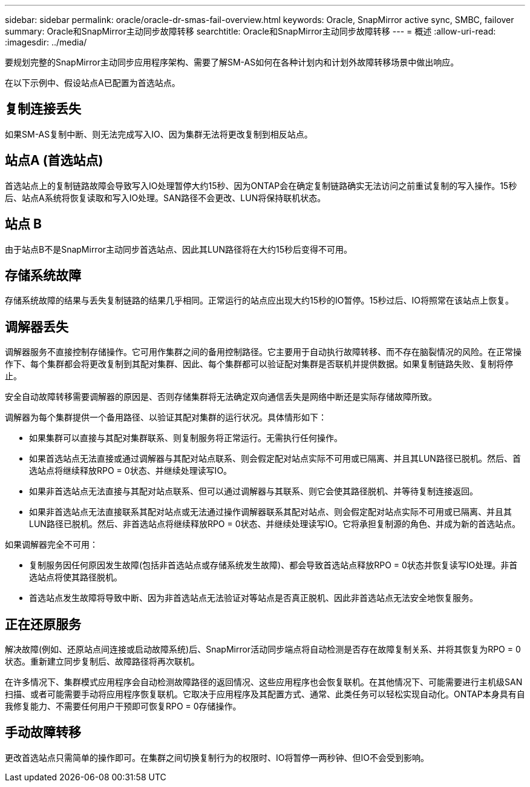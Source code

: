 ---
sidebar: sidebar 
permalink: oracle/oracle-dr-smas-fail-overview.html 
keywords: Oracle, SnapMirror active sync, SMBC, failover 
summary: Oracle和SnapMirror主动同步故障转移 
searchtitle: Oracle和SnapMirror主动同步故障转移 
---
= 概述
:allow-uri-read: 
:imagesdir: ../media/


[role="lead"]
要规划完整的SnapMirror主动同步应用程序架构、需要了解SM-AS如何在各种计划内和计划外故障转移场景中做出响应。

在以下示例中、假设站点A已配置为首选站点。



== 复制连接丢失

如果SM-AS复制中断、则无法完成写入IO、因为集群无法将更改复制到相反站点。



== 站点A (首选站点)

首选站点上的复制链路故障会导致写入IO处理暂停大约15秒、因为ONTAP会在确定复制链路确实无法访问之前重试复制的写入操作。15秒后、站点A系统将恢复读取和写入IO处理。SAN路径不会更改、LUN将保持联机状态。



== 站点 B

由于站点B不是SnapMirror主动同步首选站点、因此其LUN路径将在大约15秒后变得不可用。



== 存储系统故障

存储系统故障的结果与丢失复制链路的结果几乎相同。正常运行的站点应出现大约15秒的IO暂停。15秒过后、IO将照常在该站点上恢复。



== 调解器丢失

调解器服务不直接控制存储操作。它可用作集群之间的备用控制路径。它主要用于自动执行故障转移、而不存在脑裂情况的风险。在正常操作下、每个集群都会将更改复制到其配对集群、因此、每个集群都可以验证配对集群是否联机并提供数据。如果复制链路失败、复制将停止。

安全自动故障转移需要调解器的原因是、否则存储集群将无法确定双向通信丢失是网络中断还是实际存储故障所致。

调解器为每个集群提供一个备用路径、以验证其配对集群的运行状况。具体情形如下：

* 如果集群可以直接与其配对集群联系、则复制服务将正常运行。无需执行任何操作。
* 如果首选站点无法直接或通过调解器与其配对站点联系、则会假定配对站点实际不可用或已隔离、并且其LUN路径已脱机。然后、首选站点将继续释放RPO = 0状态、并继续处理读写IO。
* 如果非首选站点无法直接与其配对站点联系、但可以通过调解器与其联系、则它会使其路径脱机、并等待复制连接返回。
* 如果非首选站点无法直接联系其配对站点或无法通过操作调解器联系其配对站点、则会假定配对站点实际不可用或已隔离、并且其LUN路径已脱机。然后、非首选站点将继续释放RPO = 0状态、并继续处理读写IO。它将承担复制源的角色、并成为新的首选站点。


如果调解器完全不可用：

* 复制服务因任何原因发生故障(包括非首选站点或存储系统发生故障)、都会导致首选站点释放RPO = 0状态并恢复读写IO处理。非首选站点将使其路径脱机。
* 首选站点发生故障将导致中断、因为非首选站点无法验证对等站点是否真正脱机、因此非首选站点无法安全地恢复服务。




== 正在还原服务

解决故障(例如、还原站点间连接或启动故障系统)后、SnapMirror活动同步端点将自动检测是否存在故障复制关系、并将其恢复为RPO = 0状态。重新建立同步复制后、故障路径将再次联机。

在许多情况下、集群模式应用程序会自动检测故障路径的返回情况、这些应用程序也会恢复联机。在其他情况下、可能需要进行主机级SAN扫描、或者可能需要手动将应用程序恢复联机。它取决于应用程序及其配置方式、通常、此类任务可以轻松实现自动化。ONTAP本身具有自我修复能力、不需要任何用户干预即可恢复RPO = 0存储操作。



== 手动故障转移

更改首选站点只需简单的操作即可。在集群之间切换复制行为的权限时、IO将暂停一两秒钟、但IO不会受到影响。
